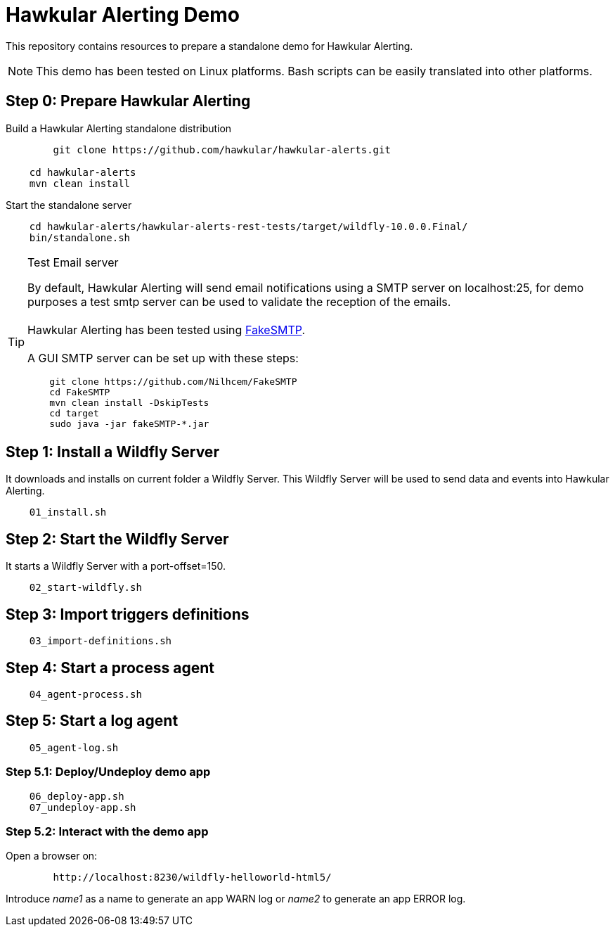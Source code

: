 = Hawkular Alerting Demo

This repository contains resources to prepare a standalone demo for Hawkular Alerting.

NOTE: This demo has been tested on Linux platforms. Bash scripts can be easily translated into other platforms.

== Step 0: Prepare Hawkular Alerting

Build a Hawkular Alerting standalone distribution

[source,shell,subs="+attributes"]
----
	git clone https://github.com/hawkular/hawkular-alerts.git
	
    cd hawkular-alerts
    mvn clean install
----

Start the standalone server

[source,shell,subs="+attributes"]
----
    cd hawkular-alerts/hawkular-alerts-rest-tests/target/wildfly-10.0.0.Final/
    bin/standalone.sh
----

[TIP]
.Test Email server
==================
By default, Hawkular Alerting will send email notifications using a SMTP server on localhost:25, for demo purposes
 a test smtp server can be used to validate the reception of the emails. +
  +
Hawkular Alerting has been tested using
  https://nilhcem.github.io/FakeSMTP/[FakeSMTP]. +
  +
A GUI SMTP server can be set up with these steps:
[source,shell,subs="+attributes"]
----
    git clone https://github.com/Nilhcem/FakeSMTP
    cd FakeSMTP
    mvn clean install -DskipTests
    cd target
    sudo java -jar fakeSMTP-*.jar
----
==================

== Step 1: Install a Wildfly Server

It downloads and installs on current folder a Wildfly Server.
This Wildfly Server will be used to send data and events into Hawkular Alerting.

[source,shell,subs="+attributes"]
----    
    01_install.sh
----

== Step 2: Start the Wildfly Server

It starts a Wildfly Server with a port-offset=150.

[source,shell,subs="+attributes"]
----    
    02_start-wildfly.sh
----

== Step 3: Import triggers definitions

[source,shell,subs="+attributes"]
----    
    03_import-definitions.sh
----

== Step 4: Start a process agent

[source,shell,subs="+attributes"]
----    
    04_agent-process.sh
----

== Step 5: Start a log agent

[source,shell,subs="+attributes"]
----    
    05_agent-log.sh
----

=== Step 5.1: Deploy/Undeploy demo app

[source,shell,subs="+attributes"]
----    
    06_deploy-app.sh
    07_undeploy-app.sh
----

=== Step 5.2: Interact with the demo app

Open a browser on:

[source,shell,subs="+attributes"]
----    
	http://localhost:8230/wildfly-helloworld-html5/
----

Introduce _name1_ as a name to generate an app WARN log or _name2_ to generate an app ERROR log.
